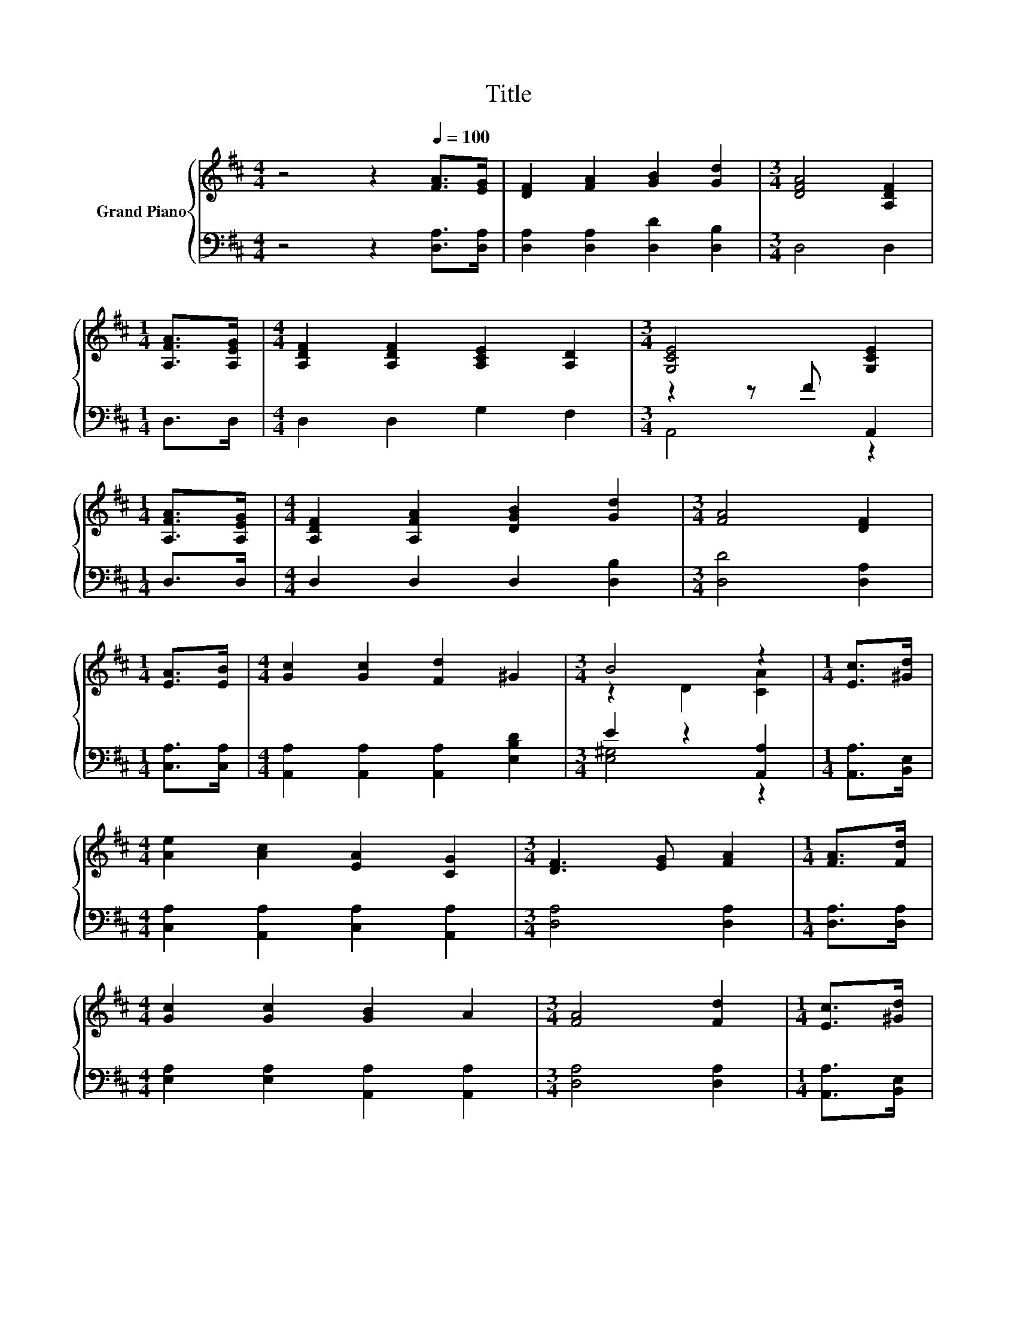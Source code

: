 X:1
T:Title
%%score { ( 1 4 ) | ( 2 3 ) }
L:1/8
M:4/4
K:D
V:1 treble nm="Grand Piano"
V:4 treble 
V:2 bass 
V:3 bass 
V:1
 z4 z2[Q:1/4=100] [FA]>[EG] | [DF]2 [FA]2 [GB]2 [Gd]2 |[M:3/4] [DFA]4 [A,DF]2 | %3
[M:1/4] [A,FA]>[A,EG] |[M:4/4] [A,DF]2 [A,DF]2 [A,CE]2 [A,D]2 |[M:3/4] [G,CE]4 [G,CE]2 | %6
[M:1/4] [A,FA]>[A,EG] |[M:4/4] [A,DF]2 [A,FA]2 [DGB]2 [Gd]2 |[M:3/4] [FA]4 [DF]2 | %9
[M:1/4] [EA]>[EB] |[M:4/4] [Gc]2 [Gc]2 [Fd]2 ^G2 |[M:3/4] B4 z2 |[M:1/4] [Ec]>[^Gd] | %13
[M:4/4] [Ae]2 [Ac]2 [EA]2 [CG]2 |[M:3/4] [DF]3 [EG] [FA]2 |[M:1/4] [FA]>[Fd] | %16
[M:4/4] [Gc]2 [Gc]2 [GB]2 A2 |[M:3/4] [FA]4 [Fd]2 |[M:1/4] [Ec]>[^Gd] | %19
[M:4/4] [Ae]2 [Ac]2 [EA]2 [CG]2 |[M:3/4] [DF]3 G [A,FA]2 |[M:1/4] [A,DF]>[A,EG] | %22
[M:4/4] [A,FA]2 [A,FA]2 [A,CG]2[K:bass] [A,CE]2 |[M:3/4] [G,CE]4 [F,D]2 |] %24
V:2
 z4 z2 [D,A,]>[D,A,] | [D,A,]2 [D,A,]2 [D,D]2 [D,B,]2 |[M:3/4] D,4 D,2 |[M:1/4] D,>D, | %4
[M:4/4] D,2 D,2 G,2 F,2 |[M:3/4] z2 z F A,,2 |[M:1/4] D,>D, |[M:4/4] D,2 D,2 D,2 [D,B,]2 | %8
[M:3/4] [D,D]4 [D,A,]2 |[M:1/4] [C,A,]>[C,A,] |[M:4/4] [A,,A,]2 [A,,A,]2 [A,,A,]2 [E,B,D]2 | %11
[M:3/4] E2 z2 [A,,A,]2 |[M:1/4] [A,,A,]>[B,,E,] |[M:4/4] [C,A,]2 [A,,A,]2 [C,A,]2 [A,,A,]2 | %14
[M:3/4] [D,A,]4 [D,A,]2 |[M:1/4] [D,A,]>[D,A,] |[M:4/4] [E,A,]2 [E,A,]2 [A,,A,]2 [A,,A,]2 | %17
[M:3/4] [D,A,]4 [D,A,]2 |[M:1/4] [A,,A,]>[B,,E,] |[M:4/4] [C,A,]2 [A,,A,]2 [C,A,]2 [A,,A,]2 | %20
[M:3/4] z2 z E D,2 |[M:1/4] D,>D, |[M:4/4] D,2 D,2 A,,2 A,,2 |[M:3/4] A,,4 D,2 |] %24
V:3
 x8 | x8 |[M:3/4] x6 |[M:1/4] x2 |[M:4/4] x8 |[M:3/4] A,,4 z2 |[M:1/4] x2 |[M:4/4] x8 |[M:3/4] x6 | %9
[M:1/4] x2 |[M:4/4] x8 |[M:3/4] [E,^G,]4 z2 |[M:1/4] x2 |[M:4/4] x8 |[M:3/4] x6 |[M:1/4] x2 | %16
[M:4/4] x8 |[M:3/4] x6 |[M:1/4] x2 |[M:4/4] x8 |[M:3/4] [D,A,]4 z2 |[M:1/4] x2 |[M:4/4] x8 | %23
[M:3/4] x6 |] %24
V:4
 x8 | x8 |[M:3/4] x6 |[M:1/4] x2 |[M:4/4] x8 |[M:3/4] x6 |[M:1/4] x2 |[M:4/4] x8 |[M:3/4] x6 | %9
[M:1/4] x2 |[M:4/4] x8 |[M:3/4] z2 D2 [CA]2 |[M:1/4] x2 |[M:4/4] x8 |[M:3/4] x6 |[M:1/4] x2 | %16
[M:4/4] x8 |[M:3/4] x6 |[M:1/4] x2 |[M:4/4] x8 |[M:3/4] x6 |[M:1/4] x2 |[M:4/4] x6[K:bass] x2 | %23
[M:3/4] x6 |] %24

